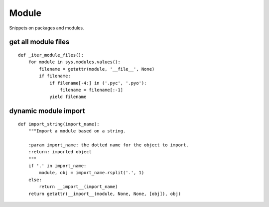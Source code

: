 Module
======

Snippets on packages and modules.


get all module files
--------------------

::
    
    def _iter_module_files():
        for module in sys.modules.values():
            filename = getattr(module, '__file__', None)
            if filename:
                if filename[-4:] in ('.pyc', '.pyo'):
                    filename = filename[:-1]
                yield filename


dynamic module import
---------------------

::
    
    def import_string(import_name):
        """Import a module based on a string.

        :param import_name: the dotted name for the object to import.
        :return: imported object
        """
        if '.' in import_name:
            module, obj = import_name.rsplit('.', 1)
        else:
            return __import__(import_name)
        return getattr(__import__(module, None, None, [obj]), obj)
